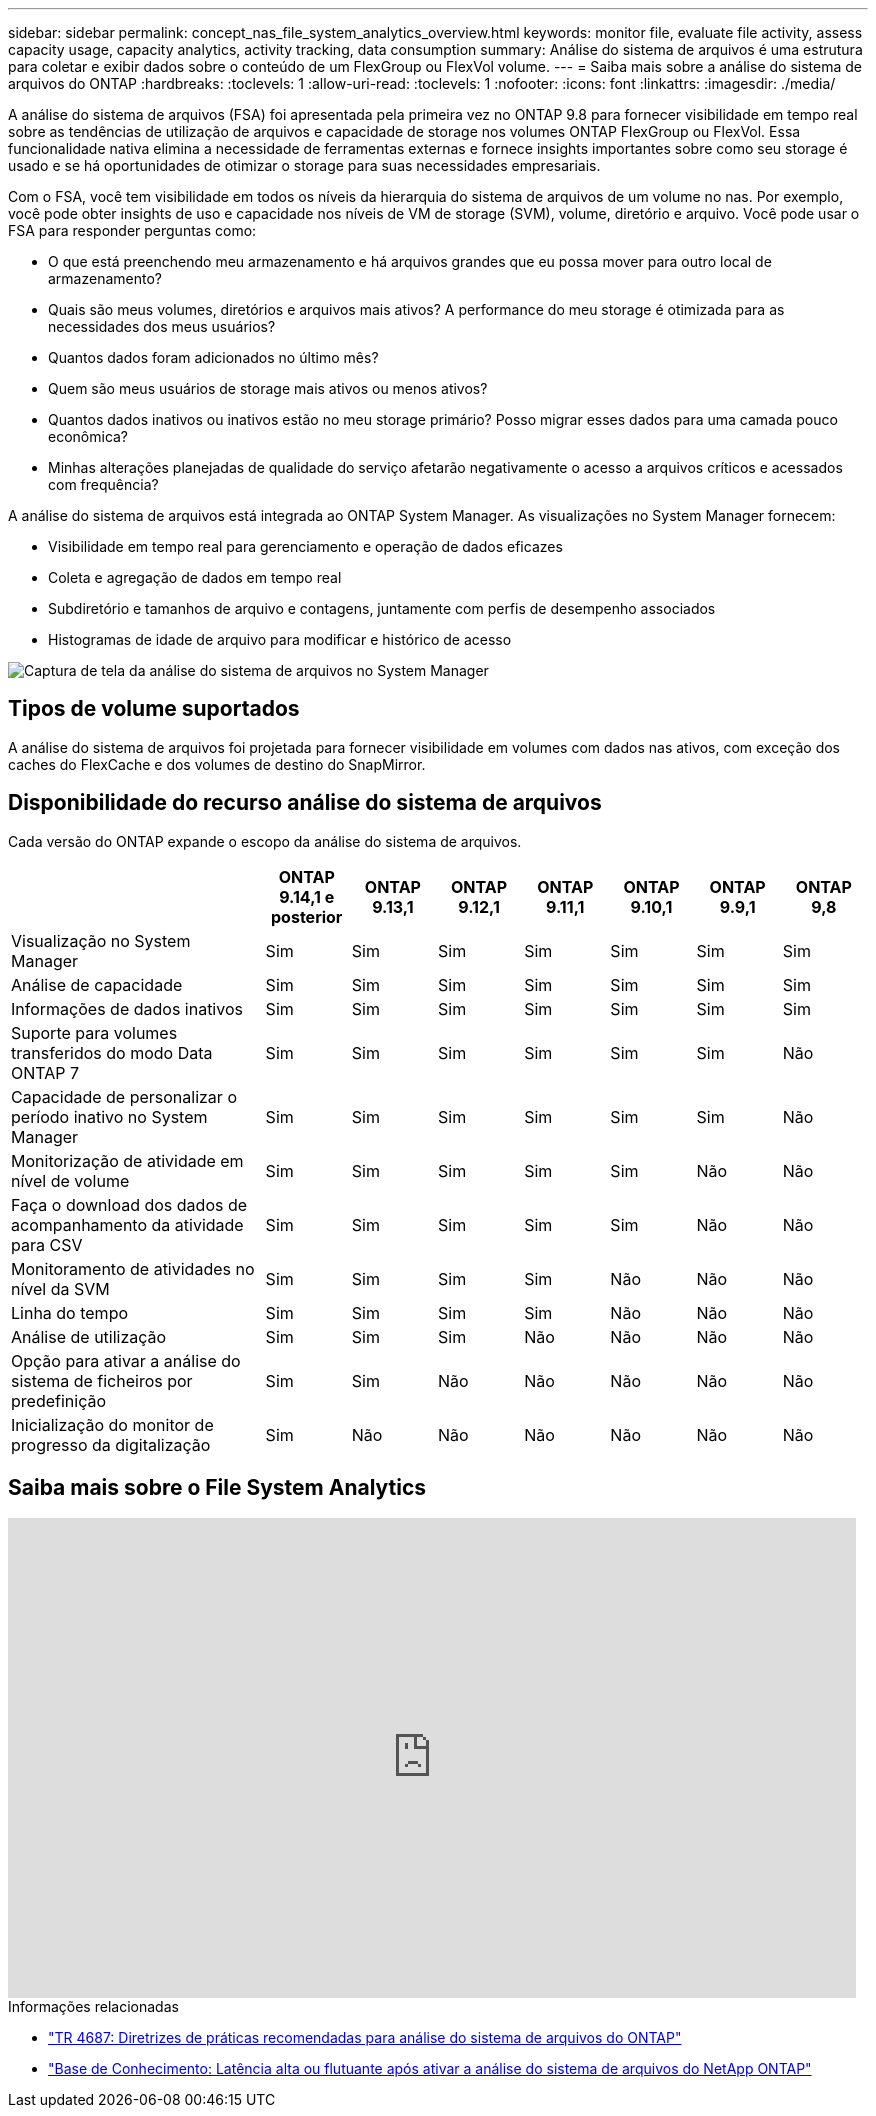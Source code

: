 ---
sidebar: sidebar 
permalink: concept_nas_file_system_analytics_overview.html 
keywords: monitor file, evaluate file activity, assess capacity usage, capacity analytics, activity tracking, data consumption 
summary: Análise do sistema de arquivos é uma estrutura para coletar e exibir dados sobre o conteúdo de um FlexGroup ou FlexVol volume. 
---
= Saiba mais sobre a análise do sistema de arquivos do ONTAP
:hardbreaks:
:toclevels: 1
:allow-uri-read: 
:toclevels: 1
:nofooter: 
:icons: font
:linkattrs: 
:imagesdir: ./media/


[role="lead"]
A análise do sistema de arquivos (FSA) foi apresentada pela primeira vez no ONTAP 9.8 para fornecer visibilidade em tempo real sobre as tendências de utilização de arquivos e capacidade de storage nos volumes ONTAP FlexGroup ou FlexVol. Essa funcionalidade nativa elimina a necessidade de ferramentas externas e fornece insights importantes sobre como seu storage é usado e se há oportunidades de otimizar o storage para suas necessidades empresariais.

Com o FSA, você tem visibilidade em todos os níveis da hierarquia do sistema de arquivos de um volume no nas. Por exemplo, você pode obter insights de uso e capacidade nos níveis de VM de storage (SVM), volume, diretório e arquivo. Você pode usar o FSA para responder perguntas como:

* O que está preenchendo meu armazenamento e há arquivos grandes que eu possa mover para outro local de armazenamento?
* Quais são meus volumes, diretórios e arquivos mais ativos? A performance do meu storage é otimizada para as necessidades dos meus usuários?
* Quantos dados foram adicionados no último mês?
* Quem são meus usuários de storage mais ativos ou menos ativos?
* Quantos dados inativos ou inativos estão no meu storage primário? Posso migrar esses dados para uma camada pouco econômica?
* Minhas alterações planejadas de qualidade do serviço afetarão negativamente o acesso a arquivos críticos e acessados com frequência?


A análise do sistema de arquivos está integrada ao ONTAP System Manager. As visualizações no System Manager fornecem:

* Visibilidade em tempo real para gerenciamento e operação de dados eficazes
* Coleta e agregação de dados em tempo real
* Subdiretório e tamanhos de arquivo e contagens, juntamente com perfis de desempenho associados
* Histogramas de idade de arquivo para modificar e histórico de acesso


image:flexgroup1.png["Captura de tela da análise do sistema de arquivos no System Manager"]



== Tipos de volume suportados

A análise do sistema de arquivos foi projetada para fornecer visibilidade em volumes com dados nas ativos, com exceção dos caches do FlexCache e dos volumes de destino do SnapMirror.



== Disponibilidade do recurso análise do sistema de arquivos

Cada versão do ONTAP expande o escopo da análise do sistema de arquivos.

[cols="3,1,1,1,1,1,1,1"]
|===
|  | ONTAP 9.14,1 e posterior | ONTAP 9.13,1 | ONTAP 9.12,1 | ONTAP 9.11,1 | ONTAP 9.10,1 | ONTAP 9.9,1 | ONTAP 9,8 


| Visualização no System Manager | Sim | Sim | Sim | Sim | Sim | Sim | Sim 


| Análise de capacidade | Sim | Sim | Sim | Sim | Sim | Sim | Sim 


| Informações de dados inativos | Sim | Sim | Sim | Sim | Sim | Sim | Sim 


| Suporte para volumes transferidos do modo Data ONTAP 7 | Sim | Sim | Sim | Sim | Sim | Sim | Não 


| Capacidade de personalizar o período inativo no System Manager | Sim | Sim | Sim | Sim | Sim | Sim | Não 


| Monitorização de atividade em nível de volume | Sim | Sim | Sim | Sim | Sim | Não | Não 


| Faça o download dos dados de acompanhamento da atividade para CSV | Sim | Sim | Sim | Sim | Sim | Não | Não 


| Monitoramento de atividades no nível da SVM | Sim | Sim | Sim | Sim | Não | Não | Não 


| Linha do tempo | Sim | Sim | Sim | Sim | Não | Não | Não 


| Análise de utilização | Sim | Sim | Sim | Não | Não | Não | Não 


| Opção para ativar a análise do sistema de ficheiros por predefinição | Sim | Sim | Não | Não | Não | Não | Não 


| Inicialização do monitor de progresso da digitalização | Sim | Não | Não | Não | Não | Não | Não 
|===


== Saiba mais sobre o File System Analytics

video::0oRHfZIYurk[youtube,width=848,height=480]
.Informações relacionadas
* link:https://www.netapp.com/media/20707-tr-4867.pdf["TR 4687: Diretrizes de práticas recomendadas para análise do sistema de arquivos do ONTAP"^]
* link:https://kb.netapp.com/Advice_and_Troubleshooting/Data_Storage_Software/ONTAP_OS/High_or_fluctuating_latency_after_turning_on_NetApp_ONTAP_File_System_Analytics["Base de Conhecimento: Latência alta ou flutuante após ativar a análise do sistema de arquivos do NetApp ONTAP"^]


